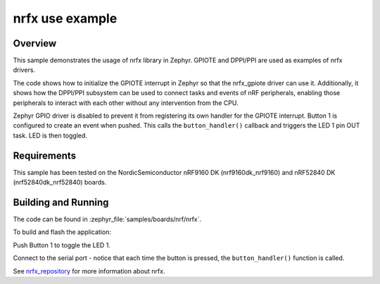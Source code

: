 .. _nrfx_sample:

nrfx use example
################

Overview
********

This sample demonstrates the usage of nrfx library in Zephyr.
GPIOTE and DPPI/PPI are used as examples of nrfx drivers.

The code shows how to initialize the GPIOTE interrupt in Zephyr
so that the nrfx_gpiote driver can use it. Additionally, it shows
how the DPPI/PPI subsystem can be used to connect tasks and events of
nRF peripherals, enabling those peripherals to interact with each
other without any intervention from the CPU.

Zephyr GPIO driver is disabled to prevent it from registering its own handler
for the GPIOTE interrupt. Button 1 is configured to create an event when pushed.
This calls the ``button_handler()`` callback and triggers the LED 1 pin OUT task.
LED is then toggled.

Requirements
************

This sample has been tested on the NordicSemiconductor nRF9160 DK
(nrf9160dk_nrf9160) and nRF52840 DK (nrf52840dk_nrf52840) boards.

Building and Running
********************

The code can be found in :zephyr_file:`samples/boards/nrf/nrfx`.

To build and flash the application:

.. zephyr-app-commands::
   :zephyr-app: samples/boards/nrf/nrfx
   :board: nrf9160dk_nrf9160
   :goals: build flash
   :compact:

Push Button 1 to toggle the LED 1.

Connect to the serial port - notice that each time the button is pressed,
the ``button_handler()`` function is called.

See nrfx_repository_ for more information about nrfx.

.. _nrfx_repository: https://github.com/NordicSemiconductor/nrfx
